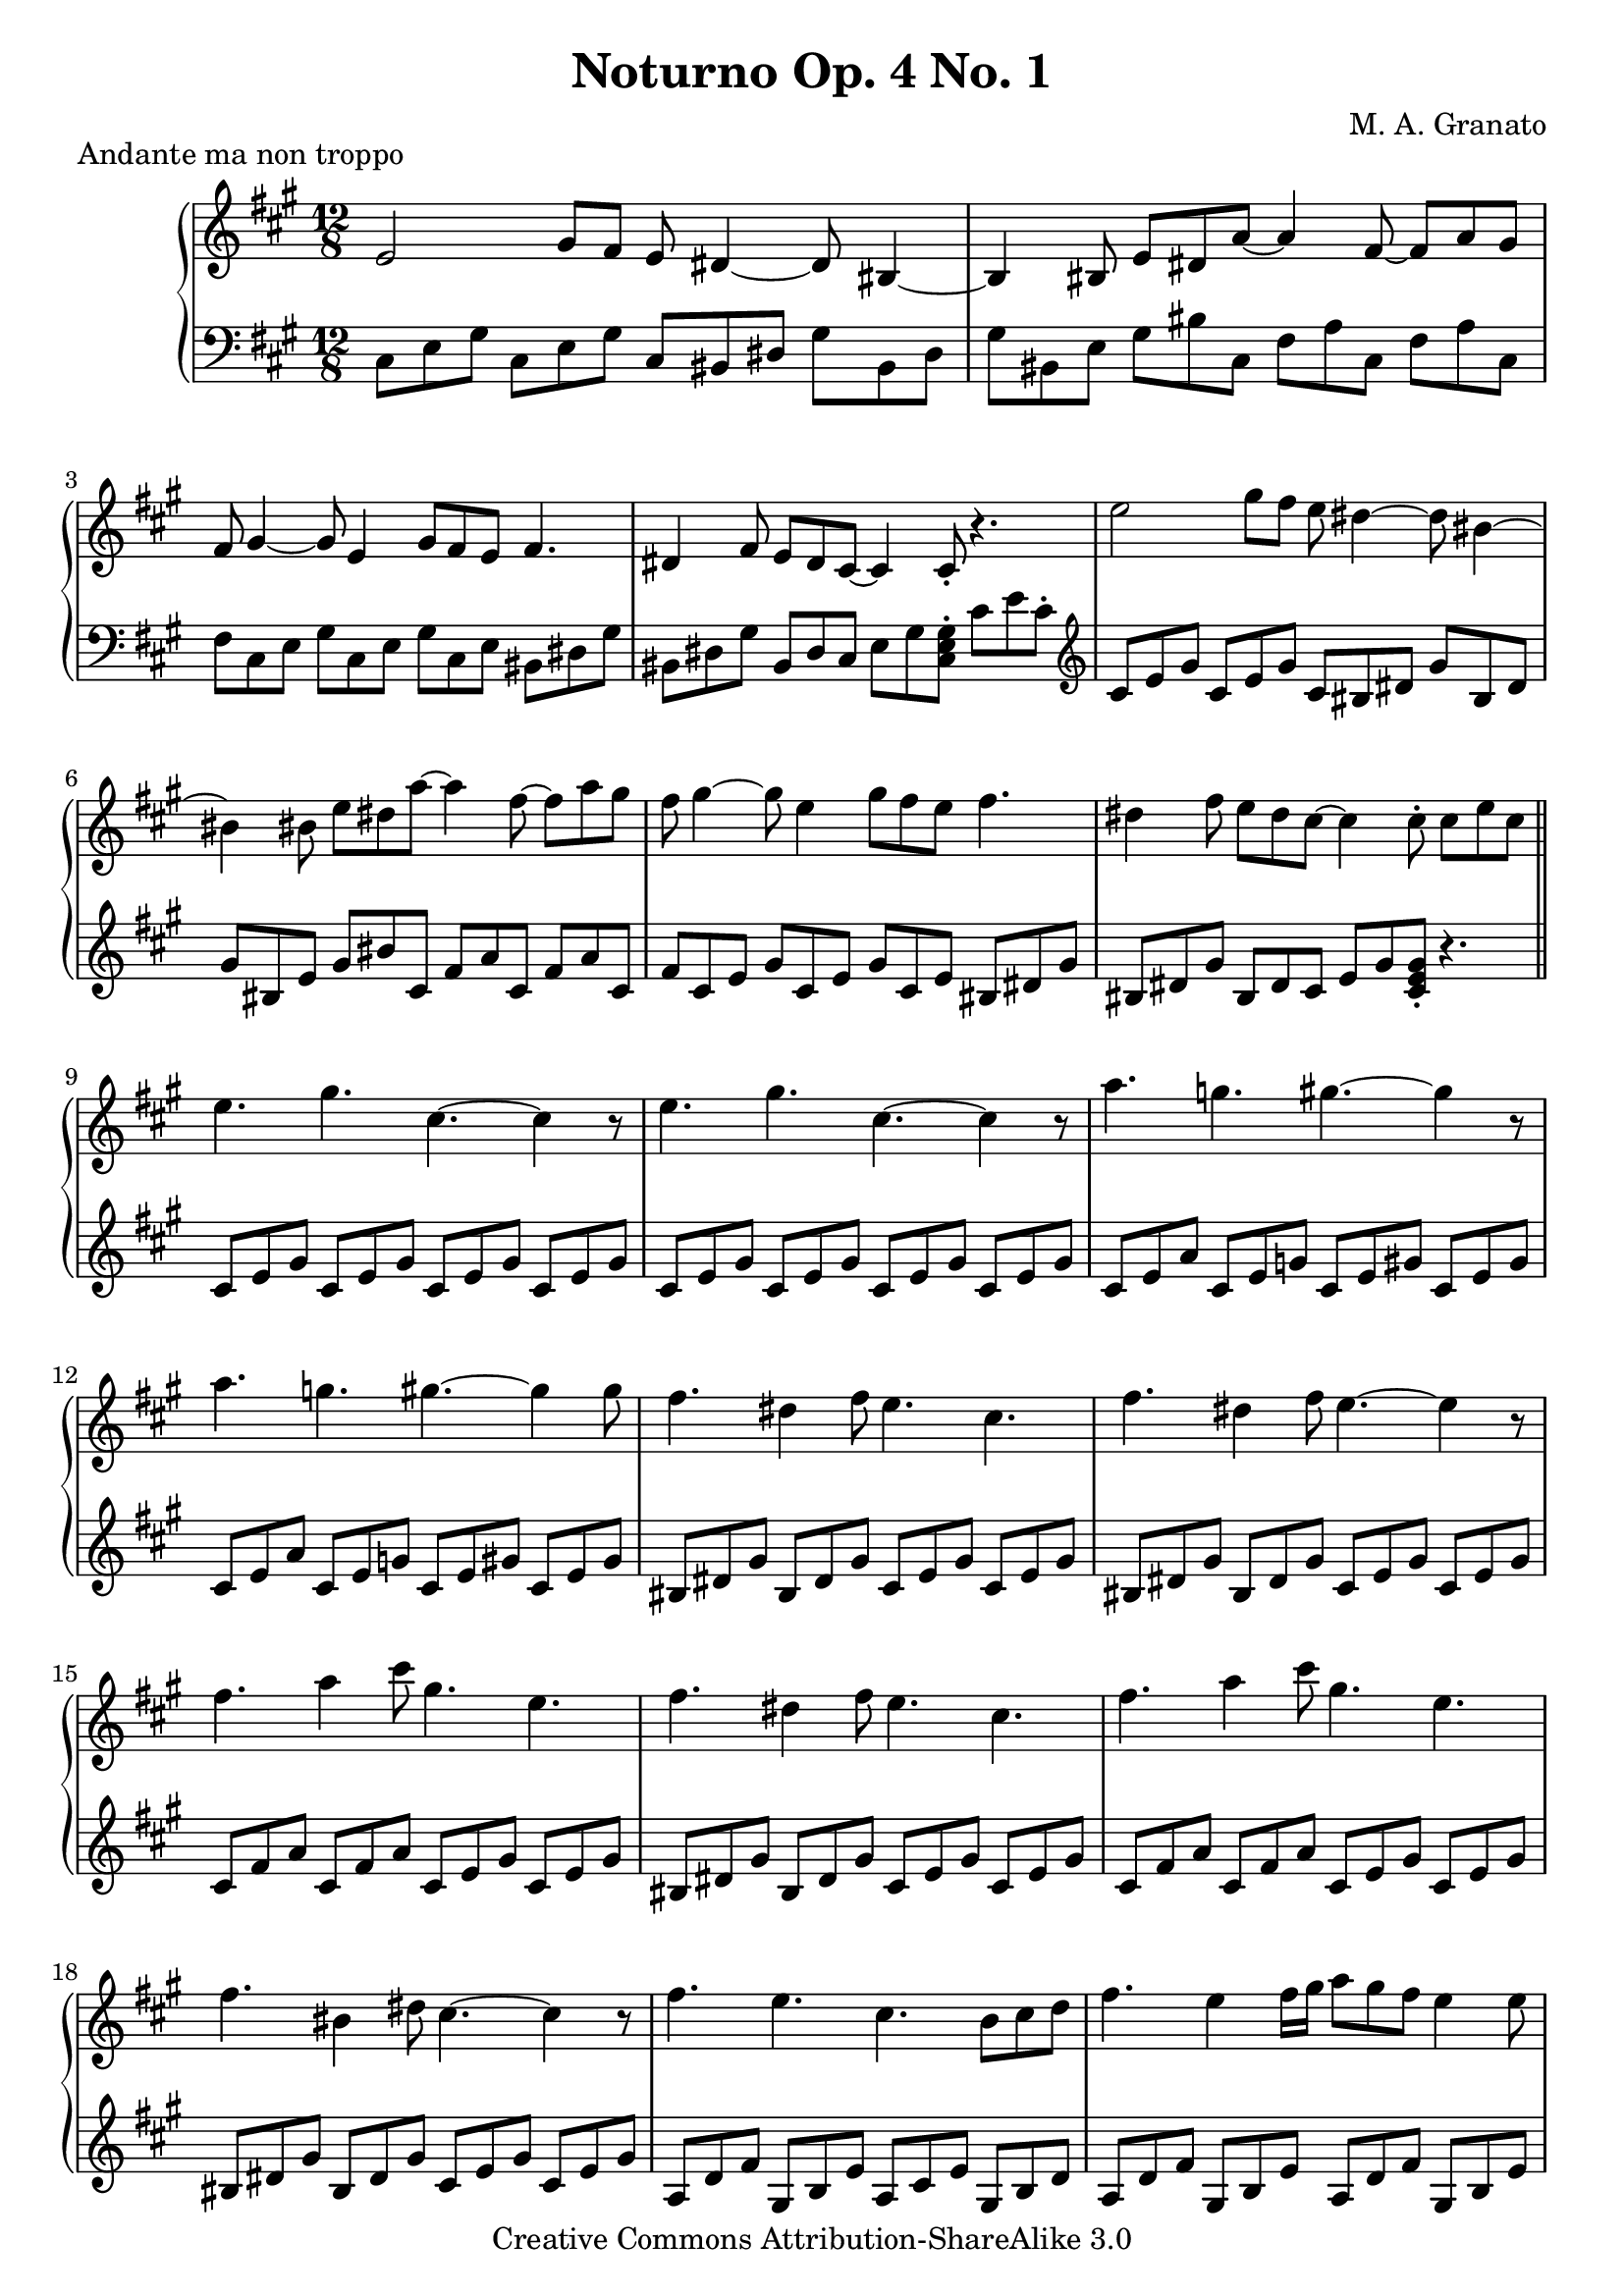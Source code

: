 \version "2.11.13"
\header {
 title = "Noturno Op. 4 No. 1"
 composer = "M. A. Granato"
 piece = "Andante ma non troppo"

 mutopiatitle = "Noturno Op. 4 No. 1"
 mutopiacomposer = "GranatoMA"
 mutopiaopus = "Op. 4"
 mutopiainstrument = "Piano"
 date = "2007"
 source = "Original composition"
 style = "Classical"
 copyright = "Creative Commons Attribution-ShareAlike 3.0"
 maintainer = "M. A. Granato"
 maintainerEmail = "m.gr@hotmail.com"
 lastupdated = "2007/Abril/04"
 footer = "Mutopia-2007/04/07-950"
 tagline = \markup { \override #'(box-padding . 1.0) \override #'(baseline-skip . 2.7) \box \center-align { \small \line { Sheet music from \with-url #"http://www.MutopiaProject.org" \line { \teeny www. \hspace #-1.0 MutopiaProject \hspace #-1.0 \teeny .org \hspace #0.5 } • \hspace #0.5 \italic Free to download, with the \italic freedom to distribute, modify and perform. } \line { \small \line { Typeset using \with-url #"http://www.LilyPond.org" \line { \teeny www. \hspace #-1.0 LilyPond \hspace #-1.0 \teeny .org } by \maintainer \hspace #-1.0 . \hspace #0.5 Copyright © 2007. \hspace #0.5 Reference: \footer } } \line { \teeny \line { Licensed under the Creative Commons Attribution-ShareAlike 3.0 (Unported) License, for details see: \hspace #-0.5 \with-url #"http://creativecommons.org/licenses/by-sa/3.0" http://creativecommons.org/licenses/by-sa/3.0 } } } }
}

upper = \relative c'' {
 \clef treble
 \key a \major
 \time 12/8

 e,2 gis8 fis8 e8 dis4~ dis8 bis4~
 bis4 bis8 e8 dis8 a'8~ a4 fis8~ fis8 a8 gis8
 fis8 gis4~ gis8 e4 gis8 fis8 e8 fis4.
 dis4 fis8 e8 dis8 cis8~ cis4 cis8-. r4.

 e'2 gis8 fis8 e8 dis4~ dis8 bis4~
 bis4 bis8 e8 dis8 a'8~ a4 fis8~ fis8 a8 gis8
 fis8 gis4~ gis8 e4 gis8 fis8 e8 fis4.
 dis4 fis8 e8 dis8 cis8~ cis4 cis8-. cis8 e8 cis8

 \bar "||"

 e4. gis4. cis,4.~ cis4 r8
 e4. gis4. cis,4.~ cis4 r8
 a'4. g4. gis4.~ gis4 r8
 a4. g4. gis4.~ gis4 gis8
 fis4. dis4 fis8 e4. cis4.
 fis4. dis4 fis8 e4.~ e4 r8
 fis4. a4 cis8 gis4. e4.
 fis4. dis4 fis8 e4. cis4.
 fis4. a4 cis8 gis4. e4.
 fis4. bis,4 dis8 cis4.~ cis4 r8
 fis4. e4. cis4. b8 cis8 d8
 fis4. e4 fis16 gis16 a8 gis8 fis8 e4 e8
 fis4 \appoggiatura e8 fis8 cis4 cis8 b4 b8 fis'4 gis8
 e4 e8 fis4 \appoggiatura e8 fis8 cis4 cis8 b4 e8
 a,4 \appoggiatura cis8 a8 gis4 gis8 fis4 \appoggiatura a8 fis8 e4 e8
 gis8[ dis8 bis8] e8[ cis8 gis8] gis'8[ dis8 bis8] e8[ cis8 gis8]

 \clef bass

 dis'8[ bis8 gis8] cis8[ gis8 cis,8] gis'8[ dis8 bis8] e8[ cis8 gis'8]
 bis8[ gis8 dis'8] e8[ cis8 gis'8] <cis, gis'>2.
 <cis, gis'>1^\fermata r2

 \bar "|."
}

lower = \relative c {
 \clef bass
 \key a \major
 \time 12/8

 cis8[ e8 gis8] cis,8[ e8 gis8] cis,8[ bis8 dis8] gis8[ bis,8 dis8]
 gis8[ bis,8 e8] gis8[ bis8 cis,8] fis8[ a8 cis,8] fis8[ a8 cis,8]
 fis8[ cis8 e8] gis8[ cis,8 e8] gis8[ cis,8 e8] bis8[ dis8 gis8]
 bis,8[ dis8 gis8] bis,8[ dis8 cis8] e8[ gis8 <cis, e gis>8-.] cis'8[ e8 cis8-.]
 
 \clef treble
 cis8[ e8 gis8] cis,8[ e8 gis8] cis,8[ bis8 dis8] gis8[ bis,8 dis8]
 gis8[ bis,8 e8] gis8[ bis8 cis,8] fis8[ a8 cis,8] fis8[ a8 cis,8]
 fis8[ cis8 e8] gis8[ cis,8 e8] gis8[ cis,8 e8] bis8[ dis8 gis8]
 bis,8[ dis8 gis8] bis,8[ dis8 cis8] e8[ gis8 <cis, e gis>8-.] r4.

 \bar "||"

 cis8[ e8 gis8] cis,8[ e8 gis8] cis,8[ e8 gis8] cis,8[ e8 gis8]
 cis,8[ e8 gis8] cis,8[ e8 gis8] cis,8[ e8 gis8] cis,8[ e8 gis8]
 cis,8[ e8 a8] cis,8[ e8 g8] cis,8[ e8 gis8] cis,8[ e8 gis8]
 cis,8[ e8 a8] cis,8[ e8 g8] cis,8[ e8 gis8] cis,8[ e8 gis8]
 bis,8[ dis8 gis8] bis,8[ dis8 gis8] cis,8[ e8 gis8] cis,8[ e8 gis8]
 bis,8[ dis8 gis8] bis,8[ dis8 gis8] cis,8[ e8 gis8] cis,8[ e8 gis8]
 cis,8[ fis8 a8] cis,8[ fis8 a8] cis,8[ e8 gis8] cis,8[ e8 gis8]
 bis,8[ dis8 gis8] bis,8[ dis8 gis8] cis,8[ e8 gis8] cis,8[ e8 gis8]
 cis,8[ fis8 a8] cis,8[ fis8 a8] cis,8[ e8 gis8] cis,8[ e8 gis8]
 bis,8[ dis8 gis8] bis,8[ dis8 gis8] cis,8[ e8 gis8] cis,8[ e8 gis8]
 a,8[ d8 fis8] gis,8[ b8 e8] a,8[ cis8 e8] gis,8[ b8 d8]
 a8[ d8 fis8] gis,8[ b8 e8] a,8[ d8 fis8] gis,8[ b8 e8]
 a,8[ d8 fis8] a,8[ cis8 e8] gis,8[ b8 e8]

 \clef bass

 fis,8[ a8 cis8]
 e,8[ gis8 cis8] d,8[ fis8 a8] a,8[ cis8 e8] gis,8[ b8 e8]
 fis,8[ a8 cis8] e,8[ gis8 cis8] d,8[ fis8 a8] cis,8[ e8 gis8]
 bis,8[ dis8 gis8] cis,8[ e8 gis8] bis,8[ dis8 gis8] cis,8[ e8 gis8]
 bis,8[ dis8 gis8] cis,8[ e8 gis8] bis,8[ dis8 gis8] cis,8[ e8 gis8]
 bis,8[ dis8 gis8] cis,8[ e8 gis8] <cis, gis'>2.
 <cis gis'>1_\fermata r2

 \bar "|."
}

\score {
 \new PianoStaff <<
  \new Staff = "upper" \upper
  \new Staff = "lower" \lower
 >>
 \layout {}
} 

\score {
 \new PianoStaff <<
  \new Staff = "upper" \upper
  \new Staff = "lower" \lower
 >>
 \midi {
  \context {
   \Score
   tempoWholesPerMinute = #(ly:make-moment 125 8)
  }
 }
}

